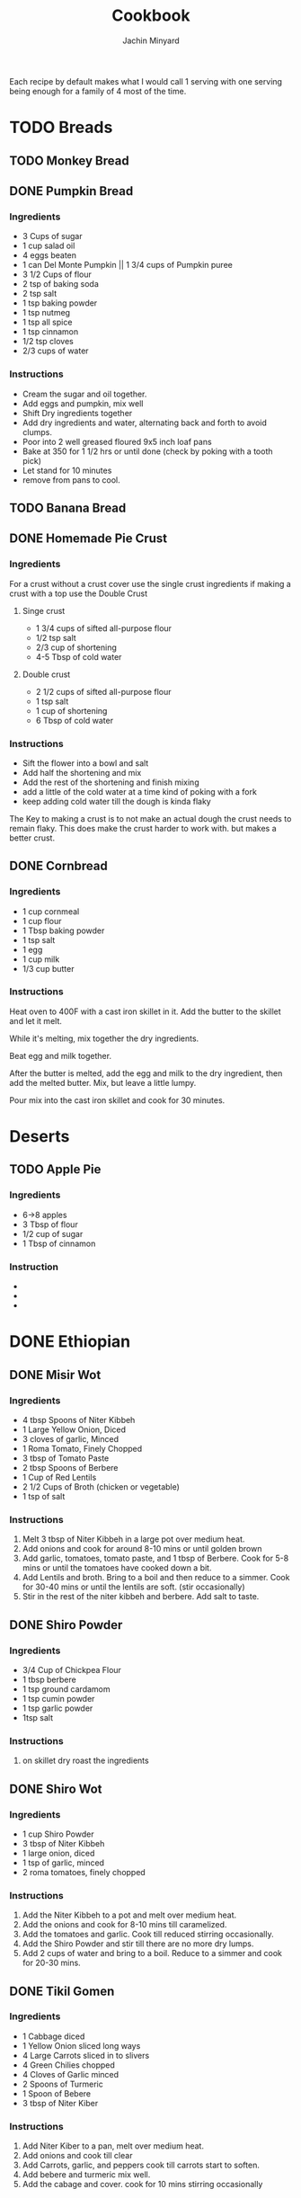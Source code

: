 #+TITLE: Cookbook
#+AUTHOR: Jachin Minyard
:PROPERTIES:
#+LATEX_CLASS: article
#+STARTUP: overview
#+OPTIONS: toc:nil
#+OPTIONS: todo:nil
#+OPTIONS: H:6
#+OPTIONS: num:2
#+LATEX_HEADER: \usepackage[margin=.75in]{geometry}
#+LATEX_HEADER_EXTRA: \usepackage{graphicx}
:END:

Each recipe by default makes what I would call 1 serving with one serving being enough for a family of 4 most of the time.
* TODO Breads
** TODO Monkey Bread
** DONE Pumpkin Bread
*** Ingredients
- 3 Cups of sugar
- 1 cup salad oil
- 4 eggs beaten
- 1 can Del Monte Pumpkin || 1 3/4 cups of Pumpkin puree
- 3 1/2 Cups of flour
- 2 tsp of baking soda
- 2 tsp salt
- 1 tsp baking powder
- 1 tsp nutmeg
- 1 tsp all spice
- 1 tsp cinnamon
- 1/2 tsp cloves
- 2/3 cups of water
  
*** Instructions
- Cream the sugar and oil together.
- Add eggs and pumpkin, mix well
- Shift Dry ingredients together
- Add dry ingredients and water, alternating back and forth to avoid clumps.
- Poor into 2 well greased floured 9x5 inch loaf pans
- Bake at 350 \degree for 1 1/2 hrs or until done (check by poking with a tooth pick)
- Let stand for 10 minutes
- remove from pans to cool.
  
** TODO Banana Bread
** DONE Homemade Pie Crust

*** Ingredients
For a crust without a crust cover use the single crust ingredients if making a crust with a top use the Double Crust
**** Singe crust
- 1 3/4 cups of sifted all-purpose flour
- 1/2 tsp salt
- 2/3 cup of shortening
- 4-5 Tbsp of cold water
**** Double crust
- 2 1/2 cups of sifted all-purpose flour
- 1 tsp salt
- 1 cup of shortening
- 6 Tbsp of cold water
  
*** Instructions
- Sift the flower into a bowl and salt
- Add half the shortening and mix
- Add the rest of the shortening and finish mixing
- add a little of the cold water at a time kind of poking with a fork
- keep adding cold water till the dough is kinda flaky
  
The Key to making a crust is to not make an actual dough the crust needs to remain flaky.
This does make the crust harder to work with. but makes a better crust.
** DONE Cornbread
*** Ingredients
- 1 cup cornmeal
- 1 cup flour
- 1 Tbsp baking powder
- 1 tsp salt
- 1 egg
- 1 cup milk
- 1/3 cup butter
*** Instructions
Heat oven to 400F with a cast iron skillet in it.
Add the butter to the skillet and let it melt.

While it's melting, mix together the dry ingredients.

Beat egg and milk together.

After the butter is melted, add the egg and milk to the dry
ingredient, then add the melted butter.  Mix, but leave a
little lumpy.

Pour mix into the cast iron skillet and cook for 30 minutes.
* Deserts
** TODO Apple Pie
*** Ingredients
- 6->8 apples
- 3 Tbsp of flour
- 1/2 cup of sugar
- 1 Tbsp of cinnamon 
*** Instruction
- 
- 
-
  
* DONE Ethiopian 
** DONE Misir Wot
*** Ingredients
- 4 tbsp Spoons of Niter Kibbeh
- 1 Large Yellow Onion, Diced 
- 3 cloves of garlic, Minced 
- 1 Roma Tomato, Finely Chopped
- 3 tbsp of Tomato Paste
- 2 tbsp Spoons of Berbere
- 1 Cup of Red Lentils
- 2 1/2 Cups of Broth (chicken or vegetable)
- 1 tsp of salt
*** Instructions
1. Melt 3 tbsp of Niter Kibbeh in a large pot over medium heat.
2. Add onions and cook for around 8-10 mins or until golden brown
3. Add garlic, tomatoes, tomato paste, and 1 tbsp of Berbere. Cook for 5-8 mins or until the tomatoes have cooked down a bit.
4. Add Lentils and broth. Bring to a boil and then reduce to a simmer. Cook for 30-40 mins or until the lentils are soft. (stir occasionally)
5. Stir in the rest of the niter kibbeh and berbere. Add salt to taste.
** DONE Shiro Powder
*** Ingredients
- 3/4 Cup of Chickpea Flour
- 1 tbsp berbere
- 1 tsp ground cardamom
- 1 tsp cumin powder
- 1 tsp garlic powder
- 1tsp salt
*** Instructions
1. on skillet dry roast the ingredients
   
** DONE Shiro Wot
*** Ingredients
- 1 cup Shiro Powder
- 3 tbsp of Niter Kibbeh
- 1 large onion, diced 
- 1 tsp of garlic, minced
- 2 roma tomatoes, finely chopped
*** Instructions
1. Add the Niter Kibbeh to a pot and melt over medium heat.
2. Add the onions and cook for 8-10 mins till caramelized. 
3. Add the tomatoes and garlic. Cook till reduced stirring occasionally. 
4. Add the Shiro Powder and stir till there are no more dry lumps.
5. Add 2 cups of water and bring to a boil. Reduce to a simmer and cook for 20-30 mins.
   
** DONE Tikil Gomen
*** Ingredients
- 1 Cabbage diced
- 1 Yellow Onion sliced long ways
- 4 Large Carrots sliced in to slivers
- 4 Green Chilies chopped
- 4 Cloves of Garlic minced 
- 2 Spoons of Turmeric
- 1 Spoon of Bebere
- 3 tbsp of Niter Kiber
*** Instructions
1. Add Niter Kiber to a pan, melt over medium heat.
2. Add onions and cook till clear
3. Add Carrots, garlic, and peppers cook till carrots start to soften. 
4. Add bebere and turmeric mix well.
5. Add the cabage and cover. cook for 10 mins stirring occasionally
   
** DONE Ye'abasha Gomen
*** Ingredients
- 10 ounces of collard greens, chopped
- 3 tbsp of Niter Kibbeh
- 1 1/2 tsp of ginger, minced
- 2 tsp of garlic, minced
- 1 large white onion diced
- 1 tsp of smoked paprika
- 1/2 tsp of cardamon 
- 1 tsp of coriander/cumin
- 1-2 fresh chili peppers, minced
- 2 tbsp of lemon juice
*** Instructions
1. Add Niter Kibbeh, garlic, ginger, peppers, and other dried spices to a large skillet and saute for 30 sec. Don't burn them! 
2. Add the onions and mix well. Saute for another 5 min.
3. Toss in the collared greens and lemon juice. Turn down heat and cook till collared greens are wilted. 

** DONE Fasollia
*** Ingredients
- 1lb of green beans, chopped (remove the ends) 
- 1lb of carrots, julienned (cut longways into strips) 
- 1 medium onion, diced
- 1 tbsp of garlic, minced
- 1 tsp of ginger, grated
- 2 tbsp of Niter Kibbeh
- salt as needed
- 1/4 cup of water (more as needed).
*** Instructions
1. Add the green beans to a pan and cook till they start to brown and reduce. add a little salt, The idea is to dry them out as much as possible.
2. Take the green beans out and set aside.
3. Add the niter kibbeh to the pan and add onions. Cook for about 5 mins.
4. Add the garlic and ginger. Cook for another 2 mins
5. Add the carrots and water and simmer for about 10 mins. Stir occasionally, add more water as needed.
6. Add the green beans back and simmer over medium heat for another 10 mins.
    
** DONE Niter Kibbeh
*** Ingredients
- 1 lb unsalted butter
- 1/4 yellow onion, minced
- 3 tbsp of garlic, minced
- 2 tbsp of ginger, minced
- 1 2in cinnamon stick
- 1 tsp black peppercorn, whole
- 3 black cardamom pods, whole
- 1 tsp fenugreek seeds
- 1 tsp coriander seeds
- 1 tsp dried oregano
- 1/2 tsp cumin seeds
- 1/4 tsp ground nutmeg
- 1/4 tsp ground turmeric
- 1 tbsp of Beso Bila (Ethiopian basil)
- 1 tbsp of Kosseret (Ethiopian herb)
*** Instructions
1. place dry herbs on a skillet and roast till fragment. Careful not to scorch the spices. 
2. Place all ingredients in a saucepan bring to a low simmer and cook for 60-90 mins. Careful not to burn the butter or it will become bitter. 
3. Pour through cheese cloth to strain out all the herbs and spices. Place in an airtight jar and store it.
* TODO Indian
** DONE Masala paste
*** Ingredients
- 1 cup coconut, grated
- 8 cashews
- 1 in or ginger 
- 1 clove of garlic
- 2 green chili's
- 2 tbsp poppy seeds
- 1 tsp coriander seeds
- 1/2 tsp fennel
- handful of coriander
- 1/4 cup of water
*** Instructions
1. put ingredients and water in a food processor and blend till smooth. add water as needed.
** TODO Veggie Korma
*** Ingredients
- 4 tsp of olive oil
- 1 bay leaf
- 1 2in cinnamon stick
- 2 pod of cardamon or 1/2 tsp of cardamon seeds
- 3 cloves
- 1 yellow onion, finely chopped
- 1 roma tomato, finely chopped
- 1 carrot, chopped or handful of baby carrots, chopped
-
  
*** Instructions
1. 
2. 
3. 
4. 
5. 
6. 
7.
   
** DONE Paruppu Sadham
This is a classic rice and dal dish from Coimbatore. For a 2.0 ltr pressure cooker half the recipe.
*** Ingredients
- 1 cup of rice. 
- 1/4 cup of Toor dal
- 2 tbsp of cooking oil
- 2 tbsp of Ghee
- 1/2 tsp Dried Mustard
- 1 tsp cumin
- 6 - 8 Curry Leaves
- 1 tsp Black pepper corns (whole)
- 5 cloves of garlic (whole)
- 1 - 2 Green Chilies
- 1 - 2 Dried Red Chilies
- 1/2 tsp hing
- 1 small red onion
- 2 Roma Tomato
- 1/4 tsp turmeric powder
- 1/2 tsp chili powder
- hand full of fresh coriander
- 3 cups of water
- salt to taste.
*** Instructions
1. Add the dal and rice to a bowl. Rinse until the water is clear and all the dirt has been removed.
2. After rinsing the rice and dal add just enough water to let it soak for 30min. (fill till water is just above the top of the rice)
3. Add oil and Ghee to the pressure cooker, followed by the mustard, cumin, black pepper, garlic cloves, and chilies. Saute for 1 min.
4. Add the Hing and onions and curry leaves. Saute for another min.
5. Add the Tomato's, Turmeric, and chili powder, and salt to taste. Cook till the tomato's become soft.
6. Add the soaked dal, rice, and water.
7. Cover with pressure cooker lid and cook for 3 Whistles.
8. Take off heat let pressure vent.
9. Remove lid add coriander and mix well.
** WAITING Andhra Chicken Curry
*** Ingredients
- 2 tbsp Oil
- 1 red onion
- 3 curry peppers
- 1 Roma Tomato
- 6 chicken tenderloins
- 1 tbsp Ginger Garlic paste
- 1 cup of water
- 4 tsp of salt
- chili powder
- turmeric
- cumin
- coriander
- Gram Masala
- Chicken Masala
*** Instructions
1. Add oil to a pressure pot
2. Add the onion and a little bit of salt.
3. Add the curry Peppers
4. Add the Ginger Garlic Paste and mix well.
5. Add Chopped Chicken to the pot. add another 2tsp of salt
6. Add Spices.
7. Add tomato and mix
8. Bring to boil and then pressurize. Cook for 10  mins, or till chicken is cooked.

** DONE Bhindi Fry
*** Ingredients
1. 1lb of Bhindi.
2. 1/4 cup of gram flour
3. 1/4 cup of rice flour
4. 1 Tbsp of corn flour
5. 1/4 Tsp of turmeric powder
6. 2 Tsp of Chili powder
7. 1 Tsp of Coriander powder
8. 1 Tsp of Cumin powder
9. 1 Tsp of salt
10. Canola Oil (Frying)
11. Olive oil (Roasting)
12. Cashews
13. 4-6 Green Chili's
14. Curry Leaves
15. Peanuts (optional)
   
*** Instructions
1. Mix the Flour's and Spices together in a bowl make sure you mix it well.
   1. 1/4 cup of gram flour
   2. 1/4 cup of rice flour
   3. 1 Tbsp of corn flour
   4. 1/4 Tsp of turmeric powder
   5. 2 Tsp of Chili powder
   6. 1 Tsp of Coriander powder
   7. 1 Tsp of Cumin powder
   8. 1 Tsp of salt
2. Wash Dry and chop up the Bhindi in to pieces.
3. Mix the flour and spices with the Bhindi pieces.
4. Sprinkle on a little water to help it bind, let sit for 3-5min.
5. Add fry oil to large pan(don't fill the pan shallow fry)
6. add Bhindi cook and set aside
7. Roast:
   1. Roast the curry leaves, set aside
   2. Roast the cashews till golden brown, set aside
   3. Roast Peanuts, set asside
   4. Slit and roast the peppers, set aside
8. Add the roasted ingredients to the fried Bhindi and mix well.

** TODO Sambar Masala
*** Ingredients
*** Instructions
** TODO Sambar
*** Ingredients
*** Instructions
* TODO Thai
* TODO Mexican
* TODO Italian
* TODO Spice Mixes
* TODO Hungarian
** TODO Hungarian Caramelized Cabbage and Noodles
*** Ingrediants
1. 2.5 lbs cabbage, finely shreaded (about 10 cups/2.5L, loosely packed)
2. 1 tsp salt
3. .5 cup olive oil
4. 1.5 tsp black pepper
5. 8 oz noodles
*** Instructions
1. In a large colander, mix cabbage and salt.  Set aside for 30 to 45
   minutes.  Using your hands, squeeze excess liquid from cabbage and
   transfer to a bowl.
2. In a large pot, over medium head, add oil to a hot pan.  Add
   cabbage and stir to coat.  Cook, stirring occasionally, for about 5
   minutes, until wilted.  Cover, reduce heat to low, and cook,
   stirring occasionally, for about 1 hour, until tender and golden.
3. Increase heat to medium and cook, uncovered, stirring often and
   scraping up browned bits from the bottom of the pan, for about 12
   to 20 minutes, until cabbage is brown and very soft.
4. Stir in 1tsp pepper.
5. Meanwhile, cook noodles until tender but firm and drain.
6. Add noodles to cabbage and mix.  Add more pepper to taste.
